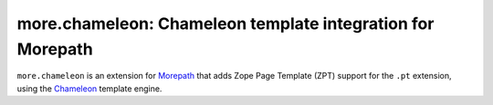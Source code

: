 more.chameleon: Chameleon template integration for Morepath
===========================================================

``more.chameleon`` is an extension for Morepath_ that adds
Zope Page Template (ZPT) support for the ``.pt`` extension, using
the Chameleon_ template engine.

.. _Morepath: http://morepath.readthedocs.org

.. _Chameleon: https://chameleon.readthedocs.org/
